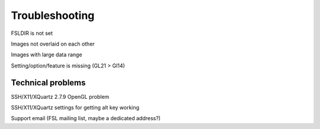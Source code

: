 .. _troubleshooting:


Troubleshooting
===============


FSLDIR is not set


Images not overlaid on each other


Images with large data range

Setting/option/feature is missing (GL21 > Gl14)


Technical problems
------------------


SSH/X11/XQuartz 2.7.9 OpenGL problem


SSH/X11/XQuartz settings for getting alt key working



Support email (FSL mailing list, maybe a dedicated address?)
